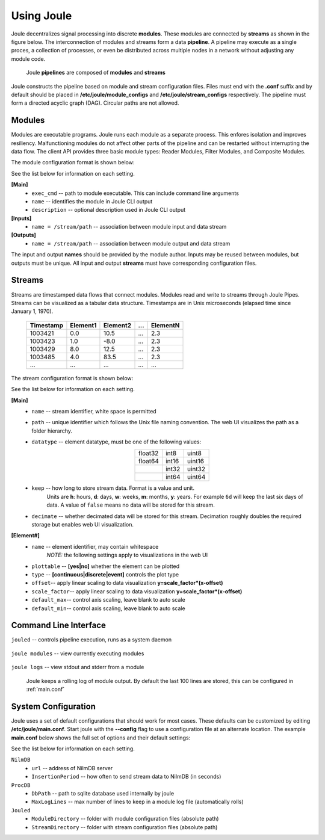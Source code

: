 .. _using-joule:

Using Joule
===========


Joule decentralizes signal processing into discrete **modules**. These
modules are connected by **streams** as shown in the figure below. The
interconnection of modules and streams form a data **pipeline**. A pipeline may execute
as a single proces, a collection of processes, or even be distributed
across multiple nodes in a network without adjusting any module code.

.. figure:: /images/data_pipeline.png

   Joule **pipelines** are composed of **modules** and **streams**

Joule constructs the pipeline based on module and stream configuration files.
Files must end with the **.conf** suffix and by default should be placed in
**/etc/joule/module_configs** and **/etc/joule/stream_configs** respectively.
The pipeline must form a directed acyclic graph (DAG). Circular paths are
not allowed.

Modules
-------

Modules are executable programs. Joule runs each module as a separate
process. This enfores isolation and improves resiliency.
Malfunctioning modules do not affect other parts of the pipeline
and can be restarted without interrupting the data flow. The client
API provides three basic module types: Reader Modules, Filter Modules,
and Composite Modules.

The module configuration format is shown below:

.. raw:: html

  <div class="header ini">
  Module Configuration File
  </div>
  <div class="code ini"><span>[Main]</span>
  <i>#required settings (examples)</i>
  <b>exec_cmd =</b> /path/to/module.py --args
  <b>name =</b> Processing Module
  <i>#optional settings (defaults)</i>
  <b>description =</b>

  <span>[Inputs]</span>
  <b>in1 =</b> /stream/path/input1
  <b>in2 =</b> /stream/path/input2
  <i>#additional inputs ... </i>

  <span>[Outputs]</span>
  <b>out1 =</b> /stream/path/output1
  <b>out2 =</b> /stream/path/output2
  <i>#additional outputs ... </i>

  </div>


See the list below for information on each setting.

**[Main]**
  * ``exec_cmd`` -- path to module executable. This can include command line arguments
  * ``name`` -- identifies the module in Joule CLI output
  * ``description`` -- optional description used in Joule CLI output

**[Inputs]**
  * ``name = /stream/path`` -- association between module input and data stream

**[Outputs]**
  * ``name = /stream/path`` -- association between module output and data stream

The input and output **names** should be provided by the module author.
Inputs may be reused between modules, but
outputs must be unique. All input and output
**streams** must have corresponding configuration files.

Streams
-------
Streams are timestamped data flows that connect modules.
Modules read and write to streams through Joule Pipes. Streams can be visualized as a tabular data
structure. Timestamps are in Unix microseconds (elapsed time since
January 1, 1970).

 ========= ======== ======== === ========
 Timestamp Element1 Element2 ... ElementN
 ========= ======== ======== === ========
 1003421   0.0      10.5     ... 2.3
 1003423   1.0      -8.0     ... 2.3
 1003429   8.0      12.5     ... 2.3
 1003485   4.0      83.5     ... 2.3
 ...       ...      ...      ... ...
 ========= ======== ======== === ========

The stream configuration format is shown below:

.. raw:: html

  <div class="header ini">
  Stream Configuration File
  </div>
  <div class="code ini"><span>[Main]</span>
  <i>#required settings (examples)</i>
  <b>name</b> = stream name
  <b>path</b> = /stream/path
  <b>datatype</b> = float32
  <b>keep</b> = 1w
  <i>#optional settings (defaults)</i>
  <b>decimate</b> = yes

  <span>[Element1]</span>
  <i>#required settings (examples)</i>
  <b>name</b>         = stream name
  <i>#optional settings (defaults)</i>
  <b>plottable</b>    = yes
  <b>discrete</b>     = no
  <b>offset</b>       = 0.0
  <b>scale_factor</b> = 1.0
  <b>default_max</b>  =
  <b>default_min</b>  =

  <i>#additional elements...</i>
  </div>

See the list below for information on each setting.

**[Main]**
  * ``name`` -- stream identifier, white space is permitted
  * ``path`` -- unique identifier which follows the Unix file naming convention. The web UI
    visualizes the path as a folder hierarchy.
  * ``datatype`` -- element datatype, must be one of the following values:

    .. csv-table::
      :align: center

      float32, int8, uint8
      float64, int16, uint16
      ,        int32, uint32
      ,        int64, uint64

  * ``keep`` -- how long to store stream data. Format is a value and unit.
      Units are **h**: hours, **d**: days, **w**: weeks, **m**: months, **y**: years.
      For example ``6d`` will keep the last six days of data. A value of ``false``
      means no data will be stored for this stream.

  * ``decimate`` -- whether decimated data will be stored for this stream. Decimation
    roughly doubles the required storage but enables web UI visualization.

**[Element#]**
  * ``name`` -- element identifier, may contain whitespace
      *NOTE:* the following settings apply to visualizations in the web UI
  * ``plottable`` -- **[yes|no]** whether the element can be plotted
  * ``type`` -- **[continuous|discrete|event]** controls the plot type
  * ``offset``-- apply linear scaling to data visualization **y=scale_factor\*(x-offset)**
  * ``scale_factor``-- apply linear scaling to data visualization **y=scale_factor\*(x-offset)**
  * ``default_max``-- control axis scaling, leave blank to auto scale
  * ``default_min``-- control axis scaling, leave blank to auto scale



Command Line Interface
----------------------

``jouled`` -- controls pipeline execution, runs as a system daemon

  .. raw:: html

    <div class="header bash">
    Command Line:
    </div>
    <div class="code bash"><i># use service to control jouled:</i>
    <i># NOTE: restart the service to apply configuration file changes</i>
    <b>$>sudo service jouled</b> [start|stop|restart|status]

    <i># by default jouled starts at boot, this can be enabled or disabled:</i>
    <b>$>sudo systemctl</b> [enable|disable] <b>jouled.service</b>

    <i># jouled may be run in the foreground if the service is stopped</i>
    <b>$> sudo jouled</b>
    <i># exit with Ctrl-C</i>
    </div>

``joule modules`` -- view currently executing modules

  .. raw:: html

      <div class="header bash">
      Command Line:
      </div>
      <div class="code bash"><b>$>joule modules</b>
      +-------------+--------------+----------------+---------+-----+
      | Module      | Sources      | Destinations   | Status  | CPU |
      +-------------+--------------+----------------+---------+-----+
      | Demo Reader |              | /demo/random   | running | 0%  |
      | Demo Filter | /demo/random | /demo/smoothed | running | 0%  |
      +-------------+--------------+----------------+---------+-----+
      </div>


``joule logs`` -- view stdout and stderr from a module

  Joule keeps a rolling log of module output. By default the last 100 lines
  are stored, this can be configured in :ref:`main.conf`

  .. raw:: html

      <div class="header bash">
      Command Line:
      </div>
      <div class="code bash"><b>$>joule logs "Demo Filter"</b>
      [27 Jan 2017 18:22:48] ---starting module---
      [27 Jan 2017 18:22:48] Starting moving average filter with window size 9
      #... additional output
      </div>


System Configuration
--------------------

Joule uses a set of default configurations that should work for most
cases. These defaults can be customized by editing
**/etc/joule/main.conf**. Start joule with the **--config** flag to use a configuration file at
an alternate location. The example **main.conf** below shows the
full set of options and their default settings:

.. raw:: html

  <div class="header ini">
  /etc/joule/main.conf
  </div>
  <div class="code ini"><i>#default settings shown</i>
  <span>[NilmDB]</span>
  <b>url =</b> http://localhost/nilmdb
  <b>InsertionPeriod =</b> 5

  <span>[ProcDB]</span>
  <b>DbPath =</b> /tmp/joule-proc-db.sqlite
  <b>MaxLogLines =</b> 100

  <span>[Jouled]</span>
  <b>ModuleDirectory =</b> /etc/joule/module_configs
  <b>StreamDirectory =</b> /etc/joule/stream_configs
  </div>

See the list below for information on each setting.

``NilmDB``
  * ``url`` -- address of NilmDB server
  * ``InsertionPeriod`` -- how often to send stream data to NilmDB (in seconds)
``ProcDB``
  * ``DbPath`` -- path to sqlite database used internally by joule
  * ``MaxLogLines`` -- max number of lines to keep in a module log file (automatically rolls)
``Jouled``
  * ``ModuleDirectory`` -- folder with module configuration files (absolute path)
  * ``StreamDirectory`` -- folder with stream configuration files (absolute path)
